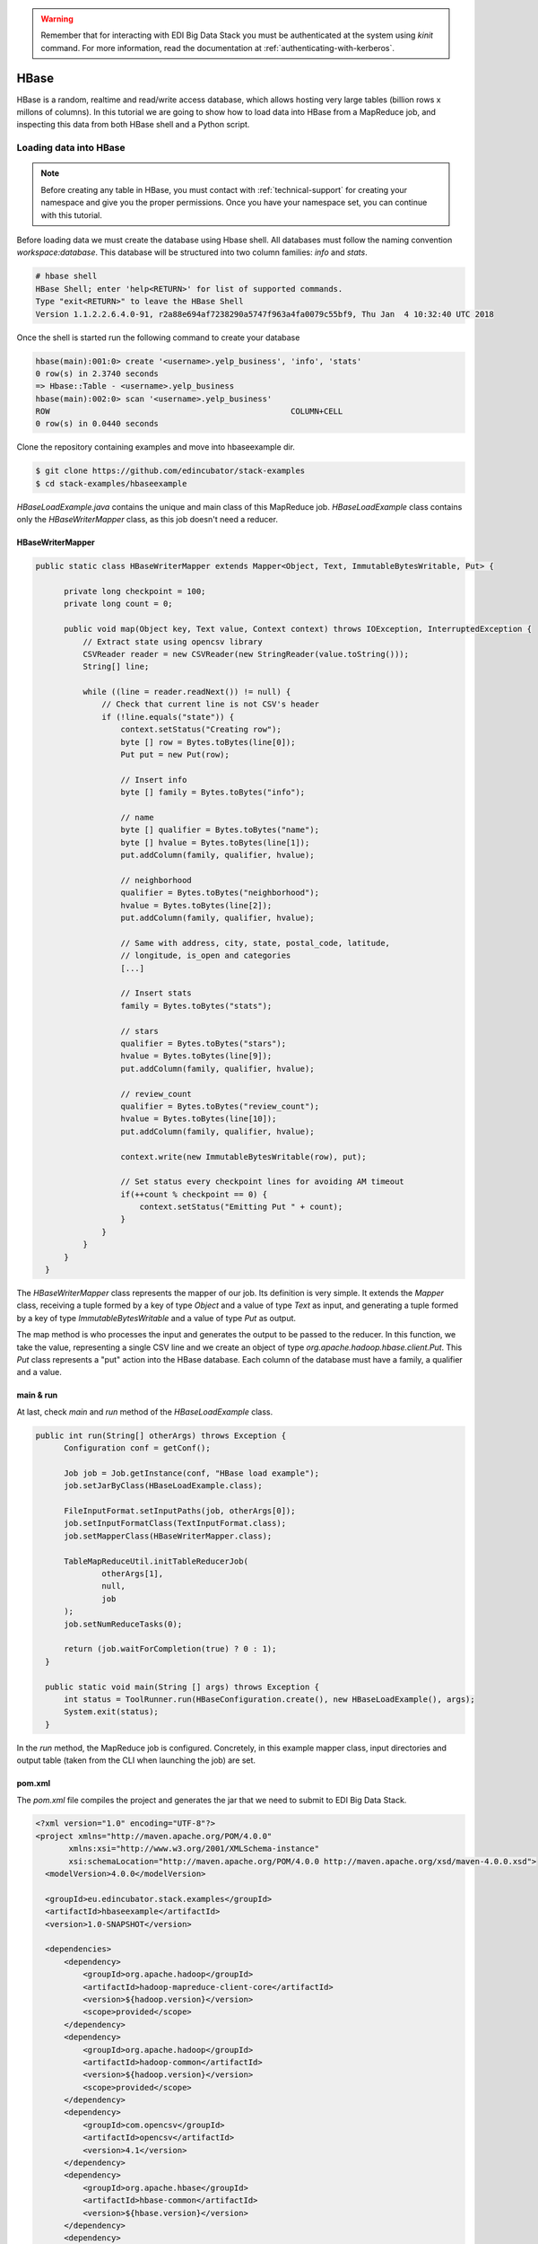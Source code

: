 .. warning::

  Remember that for interacting with EDI Big Data Stack you must be
  authenticated at the system using `kinit` command. For more information, read
  the documentation at :ref:`authenticating-with-kerberos`.

.. _hbase:

HBase
=====

HBase is a random, realtime and read/write access database, which allows hosting
very large tables (billion rows x millons of columns). In this tutorial we are going
to show how to load data into HBase from a MapReduce job, and inspecting this data
from both HBase shell and a Python script.

Loading data into HBase
.......................

.. note::

  Before creating any table in HBase, you must contact with :ref:`technical-support` for
  creating your namespace and give you the proper permissions. Once you have your
  namespace set, you can continue with this tutorial.

Before loading data we must create the database using Hbase shell. All databases
must follow the naming convention `workspace:database`. This database will be
structured into two column families: `info` and `stats`.

.. code-block:: console

  # hbase shell
  HBase Shell; enter 'help<RETURN>' for list of supported commands.
  Type "exit<RETURN>" to leave the HBase Shell
  Version 1.1.2.2.6.4.0-91, r2a88e694af7238290a5747f963a4fa0079c55bf9, Thu Jan  4 10:32:40 UTC 2018

Once the shell is started run the following command to create your database

.. code-block:: console

  hbase(main):001:0> create '<username>.yelp_business', 'info', 'stats'
  0 row(s) in 2.3740 seconds
  => Hbase::Table - <username>.yelp_business
  hbase(main):002:0> scan '<username>.yelp_business'
  ROW                                                   COLUMN+CELL
  0 row(s) in 0.0440 seconds


Clone the repository containing examples and move into
hbaseexample dir.

.. code-block:: console

  $ git clone https://github.com/edincubator/stack-examples
  $ cd stack-examples/hbaseexample

`HBaseLoadExample.java` contains the unique and main class of this MapReduce job.
`HBaseLoadExample` class contains only the `HBaseWriterMapper` class, as this
job doesn't need a reducer.

HBaseWriterMapper
-----------------

.. code-block:: java

  public static class HBaseWriterMapper extends Mapper<Object, Text, ImmutableBytesWritable, Put> {

        private long checkpoint = 100;
        private long count = 0;

        public void map(Object key, Text value, Context context) throws IOException, InterruptedException {
            // Extract state using opencsv library
            CSVReader reader = new CSVReader(new StringReader(value.toString()));
            String[] line;

            while ((line = reader.readNext()) != null) {
                // Check that current line is not CSV's header
                if (!line.equals("state")) {
                    context.setStatus("Creating row");
                    byte [] row = Bytes.toBytes(line[0]);
                    Put put = new Put(row);

                    // Insert info
                    byte [] family = Bytes.toBytes("info");

                    // name
                    byte [] qualifier = Bytes.toBytes("name");
                    byte [] hvalue = Bytes.toBytes(line[1]);
                    put.addColumn(family, qualifier, hvalue);

                    // neighborhood
                    qualifier = Bytes.toBytes("neighborhood");
                    hvalue = Bytes.toBytes(line[2]);
                    put.addColumn(family, qualifier, hvalue);

                    // Same with address, city, state, postal_code, latitude,
                    // longitude, is_open and categories
                    [...]

                    // Insert stats
                    family = Bytes.toBytes("stats");

                    // stars
                    qualifier = Bytes.toBytes("stars");
                    hvalue = Bytes.toBytes(line[9]);
                    put.addColumn(family, qualifier, hvalue);

                    // review_count
                    qualifier = Bytes.toBytes("review_count");
                    hvalue = Bytes.toBytes(line[10]);
                    put.addColumn(family, qualifier, hvalue);

                    context.write(new ImmutableBytesWritable(row), put);

                    // Set status every checkpoint lines for avoiding AM timeout
                    if(++count % checkpoint == 0) {
                        context.setStatus("Emitting Put " + count);
                    }
                }
            }
        }
    }

The `HBaseWriterMapper` class represents the mapper of our job. Its definition
is very simple. It extends the `Mapper` class, receiving a tuple formed by a
key of type `Object` and a value of type `Text` as input, and generating a tuple
formed by a key of type `ImmutableBytesWritable` and a value of type `Put` as
output.

The map method is who processes the input and generates the output to be passed
to the reducer. In this function, we take the value, representing a single CSV
line and we create an object of type `org.apache.hadoop.hbase.client.Put`. This
`Put` class represents a "put" action into the HBase database. Each column of
the database must have a family, a qualifier and a value.


main & run
----------

At last, check `main` and `run` method of the `HBaseLoadExample` class.

.. code-block:: java

  public int run(String[] otherArgs) throws Exception {
        Configuration conf = getConf();

        Job job = Job.getInstance(conf, "HBase load example");
        job.setJarByClass(HBaseLoadExample.class);

        FileInputFormat.setInputPaths(job, otherArgs[0]);
        job.setInputFormatClass(TextInputFormat.class);
        job.setMapperClass(HBaseWriterMapper.class);

        TableMapReduceUtil.initTableReducerJob(
                otherArgs[1],
                null,
                job
        );
        job.setNumReduceTasks(0);

        return (job.waitForCompletion(true) ? 0 : 1);
    }

    public static void main(String [] args) throws Exception {
        int status = ToolRunner.run(HBaseConfiguration.create(), new HBaseLoadExample(), args);
        System.exit(status);
    }

In the `run` method, the MapReduce job is configured. Concretely, in this example
mapper class, input directories and output table (taken from the CLI when
launching the job) are set.

pom.xml
-------

The `pom.xml` file compiles the project and generates the jar that we need to
submit to EDI Big Data Stack.

.. code-block:: xml

  <?xml version="1.0" encoding="UTF-8"?>
  <project xmlns="http://maven.apache.org/POM/4.0.0"
         xmlns:xsi="http://www.w3.org/2001/XMLSchema-instance"
         xsi:schemaLocation="http://maven.apache.org/POM/4.0.0 http://maven.apache.org/xsd/maven-4.0.0.xsd">
    <modelVersion>4.0.0</modelVersion>

    <groupId>eu.edincubator.stack.examples</groupId>
    <artifactId>hbaseexample</artifactId>
    <version>1.0-SNAPSHOT</version>

    <dependencies>
        <dependency>
            <groupId>org.apache.hadoop</groupId>
            <artifactId>hadoop-mapreduce-client-core</artifactId>
            <version>${hadoop.version}</version>
            <scope>provided</scope>
        </dependency>
        <dependency>
            <groupId>org.apache.hadoop</groupId>
            <artifactId>hadoop-common</artifactId>
            <version>${hadoop.version}</version>
            <scope>provided</scope>
        </dependency>
        <dependency>
            <groupId>com.opencsv</groupId>
            <artifactId>opencsv</artifactId>
            <version>4.1</version>
        </dependency>
        <dependency>
            <groupId>org.apache.hbase</groupId>
            <artifactId>hbase-common</artifactId>
            <version>${hbase.version}</version>
        </dependency>
        <dependency>
            <groupId>org.apache.hbase</groupId>
            <artifactId>hbase-client</artifactId>
            <version>${hbase.version}</version>
        </dependency>
        <dependency>
            <groupId>org.apache.hbase</groupId>
            <artifactId>hbase-protocol</artifactId>
            <version>${hbase.version}</version>
        </dependency>
        <dependency>
            <groupId>org.apache.hbase</groupId>
            <artifactId>hbase-server</artifactId>
            <version>${hbase.version}</version>
        </dependency>
        <dependency>
            <groupId>org.apache.hbase</groupId>
            <artifactId>hbase-thrift</artifactId>
            <version>${hbase.version}</version>
        </dependency>
    </dependencies>

    <properties>
        <hadoop.version>2.7.3</hadoop.version>
        <hbase.version>1.1.2</hbase.version>
    </properties>
  </project>

Opposite to the `pom.xml` presented at :ref:`mapreduce`, this one doesn't
generate a "fat jar", so we have to add third party libraries (com.opencsv) when
submitting the job.

Compiling and submitting the job
--------------------------------

At first, you must create the java package and copy it to your workspace:

.. code-block:: console

  $ mvn clean package
  $ cp target/hbaseexample-1.0-SNAPSHOT.jar <workdir>

Before launching the job, we must download required third party libraries:

.. code-block:: console

  $ mkdir libjars
  $ cd libjars
  $ wget http://central.maven.org/maven2/com/opencsv/opencsv/4.1/opencsv-4.1.jar


Next, at stack-client docker cointainer, we can submit the job using the
`hadoop jar` command. Notice the `-libjars` parameter:

.. code-block:: console

  # cd /workdir
  # hadoop jar hbaseexample-1.0-SNAPSHOT.jar eu.edincubator.stack.examples.hbase.HBaseLoadExample -libjars=libjars/opencsv-4.1.jar /user/<username>/samples/yelp_business.csv <username>.yelp_business

.. code-block:: console

  18/04/23 12:10:42 INFO zookeeper.RecoverableZooKeeper: Process identifier=hconnection-0x30f5a68a connecting to ZooKeeper ensemble=gauss.res.eng.it:2181,heidi.res.eng.it:2181,peter.res.eng.it:2181
  18/04/23 12:10:42 INFO zookeeper.ZooKeeper: Client environment:zookeeper.version=3.4.6-91--1, built on 01/04/2018 09:27 GMT
  18/04/23 12:10:42 INFO zookeeper.ZooKeeper: Client environment:host.name=944cf990549a
  18/04/23 12:10:42 INFO zookeeper.ZooKeeper: Client environment:java.version=1.8.0_161
  18/04/23 12:10:42 INFO zookeeper.ZooKeeper: Client environment:java.vendor=Oracle Corporation
  18/04/23 12:10:42 INFO zookeeper.ZooKeeper: Client environment:java.home=/usr/lib/jvm/java-1.8.0-openjdk-1.8.0.161-0.b14.el7_4.x86_64/jre
  [...]
  18/04/23 12:10:42 INFO zookeeper.ZooKeeper: Client environment:java.library.path=:/usr/hdp/2.6.4.0-91/hadoop/lib/native/Linux-amd64-64:/usr/hdp/2.6.4.0-91/hadoop/lib/native
  18/04/23 12:10:42 INFO zookeeper.ZooKeeper: Client environment:java.io.tmpdir=/tmp
  18/04/23 12:10:42 INFO zookeeper.ZooKeeper: Client environment:java.compiler=<NA>
  18/04/23 12:10:42 INFO zookeeper.ZooKeeper: Client environment:os.name=Linux
  18/04/23 12:10:42 INFO zookeeper.ZooKeeper: Client environment:os.arch=amd64
  18/04/23 12:10:42 INFO zookeeper.ZooKeeper: Client environment:os.version=3.10.0-693.11.6.el7.x86_64
  18/04/23 12:10:42 INFO zookeeper.ZooKeeper: Client environment:user.name=root
  18/04/23 12:10:42 INFO zookeeper.ZooKeeper: Client environment:user.home=/root
  18/04/23 12:10:42 INFO zookeeper.ZooKeeper: Client environment:user.dir=/workdir
  18/04/23 12:10:42 INFO zookeeper.ZooKeeper: Initiating client connection, connectString=gauss.res.eng.it:2181,heidi.res.eng.it:2181,peter.res.eng.it:2181 sessionTimeout=90000 watcher=org.apache.hadoop.hbase.zookeeper.PendingWatcher@a5b0b86
  18/04/23 12:10:42 INFO zookeeper.ClientCnxn: Opening socket connection to server gauss.res.eng.it/192.168.125.113:2181. Will not attempt to authenticate using SASL (unknown error)
  18/04/23 12:10:42 INFO zookeeper.ClientCnxn: Socket connection established, initiating session, client: /172.17.0.2:54576, server: gauss.res.eng.it/192.168.125.113:2181
  18/04/23 12:10:42 INFO zookeeper.ClientCnxn: Session establishment complete on server gauss.res.eng.it/192.168.125.113:2181, sessionid = 0x16189a8f21f15c8, negotiated timeout = 60000
  18/04/23 12:10:42 INFO zookeeper.RecoverableZooKeeper: Process identifier=TokenUtil-getAuthToken connecting to ZooKeeper ensemble=gauss.res.eng.it:2181,heidi.res.eng.it:2181,peter.res.eng.it:2181
  18/04/23 12:10:42 INFO zookeeper.ZooKeeper: Initiating client connection, connectString=gauss.res.eng.it:2181,heidi.res.eng.it:2181,peter.res.eng.it:2181 sessionTimeout=90000 watcher=org.apache.hadoop.hbase.zookeeper.PendingWatcher@25ddbbbb
  18/04/23 12:10:42 INFO zookeeper.ClientCnxn: Opening socket connection to server gauss.res.eng.it/192.168.125.113:2181. Will not attempt to authenticate using SASL (unknown error)
  18/04/23 12:10:42 INFO zookeeper.ClientCnxn: Socket connection established, initiating session, client: /172.17.0.2:54578, server: gauss.res.eng.it/192.168.125.113:2181
  18/04/23 12:10:42 INFO zookeeper.ClientCnxn: Session establishment complete on server gauss.res.eng.it/192.168.125.113:2181, sessionid = 0x16189a8f21f15c9, negotiated timeout = 60000
  18/04/23 12:10:42 INFO zookeeper.ZooKeeper: Session: 0x16189a8f21f15c9 closed
  18/04/23 12:10:42 INFO zookeeper.ClientCnxn: EventThread shut down
  18/04/23 12:10:42 INFO client.ConnectionManager$HConnectionImplementation: Closing zookeeper sessionid=0x16189a8f21f15c8
  18/04/23 12:10:42 INFO zookeeper.ZooKeeper: Session: 0x16189a8f21f15c8 closed
  18/04/23 12:10:42 INFO zookeeper.ClientCnxn: EventThread shut down
  18/04/23 12:10:43 INFO client.RMProxy: Connecting to ResourceManager at gauss.res.eng.it/192.168.125.113:8050
  18/04/23 12:10:43 INFO client.AHSProxy: Connecting to Application History server at gauss.res.eng.it/192.168.125.113:10200
  18/04/23 12:10:43 INFO hdfs.DFSClient: Created HDFS_DELEGATION_TOKEN token 589 for <username> on 192.168.125.113:8020
  18/04/23 12:10:44 INFO security.TokenCache: Got dt for hdfs://gauss.res.eng.it:8020; Kind: HDFS_DELEGATION_TOKEN, Service: 192.168.125.113:8020, Ident: (HDFS_DELEGATION_TOKEN token 589 for <username>)
  18/04/23 12:10:44 INFO security.TokenCache: Got dt for hdfs://gauss.res.eng.it:8020; Kind: kms-dt, Service: 192.168.125.113:9292, Ident: (owner=<username>, renewer=yarn, realUser=, issueDate=1524485443891, maxDate=1525090243891, sequenceNumber=261, masterKeyId=61)
  18/04/23 12:10:45 INFO input.FileInputFormat: Total input paths to process : 1
  18/04/23 12:10:45 INFO mapreduce.JobSubmitter: number of splits:1
  18/04/23 12:10:45 INFO mapreduce.JobSubmitter: Submitting tokens for job: job_1523347765873_0039
  18/04/23 12:10:45 INFO mapreduce.JobSubmitter: Kind: kms-dt, Service: 192.168.125.113:9292, Ident: (owner=<username>, renewer=yarn, realUser=, issueDate=1524485443891, maxDate=1525090243891, sequenceNumber=261, masterKeyId=61)
  18/04/23 12:10:45 INFO mapreduce.JobSubmitter: Kind: HDFS_DELEGATION_TOKEN, Service: 192.168.125.113:8020, Ident: (HDFS_DELEGATION_TOKEN token 589 for <username>)
  18/04/23 12:10:45 INFO mapreduce.JobSubmitter: Kind: HBASE_AUTH_TOKEN, Service: b66e21cc-4378-4766-be86-2034dcca995c, Ident: (org.apache.hadoop.hbase.security.token.AuthenticationTokenIdentifier@3)
  18/04/23 12:10:46 INFO impl.TimelineClientImpl: Timeline service address: http://gauss.res.eng.it:8188/ws/v1/timeline/
  18/04/23 12:10:47 INFO impl.YarnClientImpl: Submitted application application_1523347765873_0039
  18/04/23 12:10:47 INFO mapreduce.Job: The url to track the job: http://gauss.res.eng.it:8088/proxy/application_1523347765873_0039/
  18/04/23 12:10:47 INFO mapreduce.Job: Running job: job_1523347765873_0039
  18/04/23 12:10:59 INFO mapreduce.Job: Job job_1523347765873_0039 running in uber mode : false
  18/04/23 12:10:59 INFO mapreduce.Job:  map 0% reduce 0%
  18/04/23 12:11:14 INFO mapreduce.Job:  map 11% reduce 0%
  18/04/23 12:11:17 INFO mapreduce.Job:  map 19% reduce 0%
  18/04/23 12:11:20 INFO mapreduce.Job:  map 28% reduce 0%
  18/04/23 12:11:23 INFO mapreduce.Job:  map 36% reduce 0%
  18/04/23 12:11:26 INFO mapreduce.Job:  map 43% reduce 0%
  18/04/23 12:11:29 INFO mapreduce.Job:  map 52% reduce 0%
  18/04/23 12:11:32 INFO mapreduce.Job:  map 60% reduce 0%
  18/04/23 12:11:35 INFO mapreduce.Job:  map 68% reduce 0%
  18/04/23 12:11:38 INFO mapreduce.Job:  map 76% reduce 0%
  18/04/23 12:11:41 INFO mapreduce.Job:  map 85% reduce 0%
  18/04/23 12:11:44 INFO mapreduce.Job:  map 93% reduce 0%
  18/04/23 12:11:47 INFO mapreduce.Job:  map 100% reduce 0%
  18/04/23 12:11:48 INFO mapreduce.Job: Job job_1523347765873_0039 completed successfully
  18/04/23 12:11:48 INFO mapreduce.Job: Counters: 30
  	File System Counters
  		FILE: Number of bytes read=0
  		FILE: Number of bytes written=195397
  		FILE: Number of read operations=0
  		FILE: Number of large read operations=0
  		FILE: Number of write operations=0
  		HDFS: Number of bytes read=31760804
  		HDFS: Number of bytes written=0
  		HDFS: Number of read operations=2
  		HDFS: Number of large read operations=0
  		HDFS: Number of write operations=0
  	Job Counters
  		Launched map tasks=1
  		Data-local map tasks=1
  		Total time spent by all maps in occupied slots (ms)=92560
  		Total time spent by all reduces in occupied slots (ms)=0
  		Total time spent by all map tasks (ms)=46280
  		Total vcore-milliseconds taken by all map tasks=46280
  		Total megabyte-milliseconds taken by all map tasks=71086080
  	Map-Reduce Framework
  		Map input records=174568
  		Map output records=174568
  		Input split bytes=130
  		Spilled Records=0
  		Failed Shuffles=0
  		Merged Map outputs=0
  		GC time elapsed (ms)=771
  		CPU time spent (ms)=48760
  		Physical memory (bytes) snapshot=299270144
  		Virtual memory (bytes) snapshot=3266670592
  		Total committed heap usage (bytes)=164626432
  	File Input Format Counters
  		Bytes Read=31760674
  	File Output Format Counters
  		Bytes Written=0
  #


If we return to HBase shell, we can check that the table has been filled with
data:

.. code-block:: console

  hbase(main):004:0> scan '<username>.yelp_business', {'LIMIT' => 5}

.. code-block:: console

  ROW                                                   COLUMN+CELL
  --6MefnULPED_I942VcFNA                               column=info:address, timestamp=1524485480078, value="328 Highway 7 E, Chalmers Gate 11, Unit 10"
  --6MefnULPED_I942VcFNA                               column=info:categories, timestamp=1524485480078, value=Chinese;Restaurants
  --6MefnULPED_I942VcFNA                               column=info:city, timestamp=1524485480078, value=Richmond Hill
  --6MefnULPED_I942VcFNA                               column=info:is_open, timestamp=1524485480078, value=1
  --6MefnULPED_I942VcFNA                               column=info:longitude, timestamp=1524485480078, value=-79.3996044
  --6MefnULPED_I942VcFNA                               column=info:name, timestamp=1524485480078, value="John's Chinese BBQ Restaurant"
  --6MefnULPED_I942VcFNA                               column=info:neighborhood, timestamp=1524485480078, value=
  --6MefnULPED_I942VcFNA                               column=info:postal_code, timestamp=1524485480078, value=43.840905
  --6MefnULPED_I942VcFNA                               column=info:state, timestamp=1524485480078, value=ON
  --6MefnULPED_I942VcFNA                               column=stats:review_count, timestamp=1524485480078, value=37
  --6MefnULPED_I942VcFNA                               column=stats:stars, timestamp=1524485480078, value=3.0
  --7zmmkVg-IMGaXbuVd0SQ                               column=info:address, timestamp=1524485499306, value="16432 Old Statesville Rd"
  --7zmmkVg-IMGaXbuVd0SQ                               column=info:categories, timestamp=1524485499306, value=Food;Breweries
  --7zmmkVg-IMGaXbuVd0SQ                               column=info:city, timestamp=1524485499306, value=Huntersville
  --7zmmkVg-IMGaXbuVd0SQ                               column=info:is_open, timestamp=1524485499306, value=1
  --7zmmkVg-IMGaXbuVd0SQ                               column=info:longitude, timestamp=1524485499306, value=-80.843688
  --7zmmkVg-IMGaXbuVd0SQ                               column=info:name, timestamp=1524485499306, value="Primal Brewery"
  --7zmmkVg-IMGaXbuVd0SQ                               column=info:neighborhood, timestamp=1524485499306, value=
  --7zmmkVg-IMGaXbuVd0SQ                               column=info:postal_code, timestamp=1524485499306, value=35.437086
  --7zmmkVg-IMGaXbuVd0SQ                               column=info:state, timestamp=1524485499306, value=NC
  --7zmmkVg-IMGaXbuVd0SQ                               column=stats:review_count, timestamp=1524485499306, value=47
  --7zmmkVg-IMGaXbuVd0SQ                               column=stats:stars, timestamp=1524485499306, value=4.0
  --8LPVSo5i0Oo61X01sV9A                               column=info:address, timestamp=1524485503877, value="3941 E Baseline Rd, Ste 102"
  --8LPVSo5i0Oo61X01sV9A                               column=info:categories, timestamp=1524485503877, value=Orthopedists;Weight Loss Centers;Sports Medicine;Health & Medical;Doctors
  --8LPVSo5i0Oo61X01sV9A                               column=info:city, timestamp=1524485503877, value=Gilbert
  --8LPVSo5i0Oo61X01sV9A                               column=info:is_open, timestamp=1524485503877, value=1
  --8LPVSo5i0Oo61X01sV9A                               column=info:longitude, timestamp=1524485503877, value=-111.7283941
  --8LPVSo5i0Oo61X01sV9A                               column=info:name, timestamp=1524485503877, value="Valley Bone and Joint Specialists"
  --8LPVSo5i0Oo61X01sV9A                               column=info:neighborhood, timestamp=1524485503877, value=
  --8LPVSo5i0Oo61X01sV9A                               column=info:postal_code, timestamp=1524485503877, value=33.3795094
  --8LPVSo5i0Oo61X01sV9A                               column=info:state, timestamp=1524485503877, value=AZ
  --8LPVSo5i0Oo61X01sV9A                               column=stats:review_count, timestamp=1524485503877, value=3
  --8LPVSo5i0Oo61X01sV9A                               column=stats:stars, timestamp=1524485503877, value=4.5
  --9QQLMTbFzLJ_oT-ON3Xw                               column=info:address, timestamp=1524485481330, value="1835 E Guadalupe Rd, Ste 106"
  --9QQLMTbFzLJ_oT-ON3Xw                               column=info:categories, timestamp=1524485481330, value=Hair Salons;Beauty & Spas
  --9QQLMTbFzLJ_oT-ON3Xw                               column=info:city, timestamp=1524485481330, value=Tempe
  --9QQLMTbFzLJ_oT-ON3Xw                               column=info:is_open, timestamp=1524485481330, value=1
  --9QQLMTbFzLJ_oT-ON3Xw                               column=info:longitude, timestamp=1524485481330, value=-111.9096233
  --9QQLMTbFzLJ_oT-ON3Xw                               column=info:name, timestamp=1524485481330, value="Great Clips"
  --9QQLMTbFzLJ_oT-ON3Xw                               column=info:neighborhood, timestamp=1524485481330, value=
  --9QQLMTbFzLJ_oT-ON3Xw                               column=info:postal_code, timestamp=1524485481330, value=33.3616642
  --9QQLMTbFzLJ_oT-ON3Xw                               column=info:state, timestamp=1524485481330, value=AZ
  --9QQLMTbFzLJ_oT-ON3Xw                               column=stats:review_count, timestamp=1524485481330, value=11
  --9QQLMTbFzLJ_oT-ON3Xw                               column=stats:stars, timestamp=1524485481330, value=3.5
  --9e1ONYQuAa-CB_Rrw7Tw                               column=info:address, timestamp=1524485488519, value="3355 Las Vegas Blvd S"
  --9e1ONYQuAa-CB_Rrw7Tw                               column=info:categories, timestamp=1524485488519, value=Cajun/Creole;Steakhouses;Restaurants
  --9e1ONYQuAa-CB_Rrw7Tw                               column=info:city, timestamp=1524485488519, value=Las Vegas
  --9e1ONYQuAa-CB_Rrw7Tw                               column=info:is_open, timestamp=1524485488519, value=1
  --9e1ONYQuAa-CB_Rrw7Tw                               column=info:longitude, timestamp=1524485488519, value=-115.16919
  --9e1ONYQuAa-CB_Rrw7Tw                               column=info:name, timestamp=1524485488519, value="Delmonico Steakhouse"
  --9e1ONYQuAa-CB_Rrw7Tw                               column=info:neighborhood, timestamp=1524485488519, value=The Strip
  --9e1ONYQuAa-CB_Rrw7Tw                               column=info:postal_code, timestamp=1524485488519, value=36.123183
  --9e1ONYQuAa-CB_Rrw7Tw                               column=info:state, timestamp=1524485488519, value=NV
  --9e1ONYQuAa-CB_Rrw7Tw                               column=stats:review_count, timestamp=1524485488519, value=1451
  --9e1ONYQuAa-CB_Rrw7Tw                               column=stats:stars, timestamp=1524485488519, value=4.0
  5 row(s) in 0.0200 seconds


Reading data from Hbase
.......................

In this example, we read the data previously loaded into HBase `yelp_business`
table, compute it and write it into an HDFS folder. For that, we are going to
reproduce the example shown at :ref:`mapreduce`, but reading data from HBase
instead of a CSV file.

This example is developed at `HBaseReadExample.java`. Its structure is similar
to previous examples, even the reducer is the same reducer explained at
:ref:`mapreduce`. The mapper is coded as follows:

.. code-block:: java

  public static class HBaseReadMapper extends TableMapper<Text, IntWritable> {

       private final static IntWritable one = new IntWritable(1);

       public void map(ImmutableBytesWritable row, Result value, Context context) throws IOException, InterruptedException {
           byte[] cell = value.getValue(Bytes.toBytes("info"), Bytes.toBytes("state"));
           context.write(new Text(Bytes.toString(cell)), one);
       }
   }

As you can notice, `HBaseReadMapper` extends from
`org.apache.hadoop.hbase.mapreduce.TableMapper` instead of
`org.apache.hadoop.mapreduce.Mapper`. In `TableMapper` class we only have to
define output key and value types of the mapper, as input key and value types
are fixed as they are read from HBase. `map` method receives a row id of
`org.apache.hadoop.hbase.io.ImmutableBytesWritable` type and a value of type
`org.apache.hadoop.hbase.client.Result`. Similar to the example shown at
:ref:`mapreduce`, we take the value at column family `info` and qualifier `state`
as output key and the value of `one` as output value. The reducer class is a
replica of `StateSumReducer` that we coded at :ref:`mapreduce`, which aggregates
all values for each key (state).

main & run
----------

.. code-block:: java

  public int run(String[] otherArgs) throws Exception {
          Configuration conf = getConf();

          Job job = Job.getInstance(conf, "HBase read example");
          job.setJarByClass(HBaseReadExample.class);

          Scan scan = new Scan();
          scan.setCaching(500);
          scan.setCacheBlocks(false);

          TableMapReduceUtil.initTableMapperJob(
                  otherArgs[0],
                  scan,
                  HBaseReadMapper.class,
                  Text.class,
                  IntWritable.class,
                  job
          );

          job.setReducerClass(StateSumReducer.class);
          job.setOutputKeyClass(Text.class);
          job.setOutputValueClass(IntWritable.class);

          FileOutputFormat.setOutputPath(job, new Path(otherArgs[1]));

          return (job.waitForCompletion(true) ? 0 : 1);
      }

      public static void main(String [] args) throws Exception {
          int status = ToolRunner.run(HBaseConfiguration.create(), new HBaseReadExample(), args);
          System.exit(status);
    }

As can be seen, `run` method has some differences regarding to previous example.
In this case, an instance of `org.apache.hadoop.hbase.client.Scan` class must be
set for reading the database. In the same way, the mapper is set using the
`initTableMapperJob` method from
`org.apache.hadoop.hbase.mapreduce.TableMapReduceUtil`. The reducer class is set
in the same way as we saw in other examples.

Compiling and submitting the job
--------------------------------

The package is compiled as we saw in the previous example:

.. code-block:: console

  $ mvn clean package
  $ cp target/hbaseexample-1.0-SNAPSHOT.jar <workdir>

Next, at stack-client docker cointainer, we can submit the job using the
`hadoop jar` command.

.. code-block:: console

  # hadoop jar hbaseexample-1.0-SNAPSHOT.jar eu.edincubator.stack.examples.hbase.HBaseReadExample <username>.yelp_business /user/<username>/hbase-output

.. code-block:: console

  18/04/24 08:05:37 INFO zookeeper.RecoverableZooKeeper: Process identifier=hconnection-0x2cb3d0f7 connecting to ZooKeeper ensemble=gauss.res.eng.it:2181,heidi.res.eng.it:2181,peter.res.eng.it:2181
  18/04/24 08:05:37 INFO zookeeper.ZooKeeper: Client environment:zookeeper.version=3.4.6-91--1, built on 01/04/2018 09:27 GMT
  18/04/24 08:05:37 INFO zookeeper.ZooKeeper: Client environment:host.name=a4272422f4c8
  18/04/24 08:05:37 INFO zookeeper.ZooKeeper: Client environment:java.version=1.8.0_161
  18/04/24 08:05:37 INFO zookeeper.ZooKeeper: Client environment:java.vendor=Oracle Corporation
  18/04/24 08:05:37 INFO zookeeper.ZooKeeper: Client environment:java.home=/usr/lib/jvm/java-1.8.0-openjdk-1.8.0.161-0.b14.el7_4.x86_64/jre
  [...]
  18/04/24 08:05:37 INFO zookeeper.ZooKeeper: Client environment:java.library.path=:/usr/hdp/2.6.4.0-91/hadoop/lib/native/Linux-amd64-64:/usr/hdp/2.6.4.0-91/hadoop/lib/native
  18/04/24 08:05:37 INFO zookeeper.ZooKeeper: Client environment:java.io.tmpdir=/tmp
  18/04/24 08:05:37 INFO zookeeper.ZooKeeper: Client environment:java.compiler=<NA>
  18/04/24 08:05:37 INFO zookeeper.ZooKeeper: Client environment:os.name=Linux
  18/04/24 08:05:37 INFO zookeeper.ZooKeeper: Client environment:os.arch=amd64
  18/04/24 08:05:37 INFO zookeeper.ZooKeeper: Client environment:os.version=3.10.0-693.11.6.el7.x86_64
  18/04/24 08:05:37 INFO zookeeper.ZooKeeper: Client environment:user.name=root
  18/04/24 08:05:37 INFO zookeeper.ZooKeeper: Client environment:user.home=/root
  18/04/24 08:05:37 INFO zookeeper.ZooKeeper: Client environment:user.dir=/workdir
  18/04/24 08:05:37 INFO zookeeper.ZooKeeper: Initiating client connection, connectString=gauss.res.eng.it:2181,heidi.res.eng.it:2181,peter.res.eng.it:2181 sessionTimeout=90000 watcher=org.apache.hadoop.hbase.zookeeper.PendingWatcher@34a75079
  18/04/24 08:05:37 INFO zookeeper.ClientCnxn: Opening socket connection to server gauss.res.eng.it/192.168.125.113:2181. Will not attempt to authenticate using SASL (unknown error)
  18/04/24 08:05:37 INFO zookeeper.ClientCnxn: Socket connection established, initiating session, client: /172.17.0.4:46834, server: gauss.res.eng.it/192.168.125.113:2181
  18/04/24 08:05:37 INFO zookeeper.ClientCnxn: Session establishment complete on server gauss.res.eng.it/192.168.125.113:2181, sessionid = 0x16189a8f21f15cc, negotiated timeout = 60000
  18/04/24 08:05:37 INFO zookeeper.RecoverableZooKeeper: Process identifier=TokenUtil-getAuthToken connecting to ZooKeeper ensemble=gauss.res.eng.it:2181,heidi.res.eng.it:2181,peter.res.eng.it:2181
  18/04/24 08:05:37 INFO zookeeper.ZooKeeper: Initiating client connection, connectString=gauss.res.eng.it:2181,heidi.res.eng.it:2181,peter.res.eng.it:2181 sessionTimeout=90000 watcher=org.apache.hadoop.hbase.zookeeper.PendingWatcher@6a62689d
  18/04/24 08:05:37 INFO zookeeper.ClientCnxn: Opening socket connection to server heidi.res.eng.it/192.168.125.101:2181. Will not attempt to authenticate using SASL (unknown error)
  18/04/24 08:05:37 INFO zookeeper.ClientCnxn: Socket connection established, initiating session, client: /172.17.0.4:50892, server: heidi.res.eng.it/192.168.125.101:2181
  18/04/24 08:05:37 INFO zookeeper.ClientCnxn: Session establishment complete on server heidi.res.eng.it/192.168.125.101:2181, sessionid = 0x26189a8e78b9e47, negotiated timeout = 60000
  18/04/24 08:05:37 INFO zookeeper.ZooKeeper: Session: 0x26189a8e78b9e47 closed
  18/04/24 08:05:37 INFO zookeeper.ClientCnxn: EventThread shut down
  18/04/24 08:05:37 INFO client.ConnectionManager$HConnectionImplementation: Closing zookeeper sessionid=0x16189a8f21f15cc
  18/04/24 08:05:37 INFO zookeeper.ZooKeeper: Session: 0x16189a8f21f15cc closed
  18/04/24 08:05:37 INFO zookeeper.ClientCnxn: EventThread shut down
  18/04/24 08:05:37 INFO client.RMProxy: Connecting to ResourceManager at gauss.res.eng.it/192.168.125.113:8050
  18/04/24 08:05:38 INFO client.AHSProxy: Connecting to Application History server at gauss.res.eng.it/192.168.125.113:10200
  18/04/24 08:05:38 INFO hdfs.DFSClient: Created HDFS_DELEGATION_TOKEN token 593 for <username> on 192.168.125.113:8020
  18/04/24 08:05:38 INFO security.TokenCache: Got dt for hdfs://gauss.res.eng.it:8020; Kind: HDFS_DELEGATION_TOKEN, Service: 192.168.125.113:8020, Ident: (HDFS_DELEGATION_TOKEN token 593 for <username>)
  18/04/24 08:05:38 INFO security.TokenCache: Got dt for hdfs://gauss.res.eng.it:8020; Kind: kms-dt, Service: 192.168.125.113:9292, Ident: (owner=<username>, renewer=yarn, realUser=, issueDate=1524557138566, maxDate=1525161938566, sequenceNumber=265, masterKeyId=61)
  18/04/24 08:05:40 INFO zookeeper.RecoverableZooKeeper: Process identifier=hconnection-0x545e57d7 connecting to ZooKeeper ensemble=gauss.res.eng.it:2181,heidi.res.eng.it:2181,peter.res.eng.it:2181
  18/04/24 08:05:40 INFO zookeeper.ZooKeeper: Initiating client connection, connectString=gauss.res.eng.it:2181,heidi.res.eng.it:2181,peter.res.eng.it:2181 sessionTimeout=90000 watcher=org.apache.hadoop.hbase.zookeeper.PendingWatcher@2bc9a775
  18/04/24 08:05:40 INFO zookeeper.ClientCnxn: Opening socket connection to server heidi.res.eng.it/192.168.125.101:2181. Will not attempt to authenticate using SASL (unknown error)
  18/04/24 08:05:40 INFO zookeeper.ClientCnxn: Socket connection established, initiating session, client: /172.17.0.4:50972, server: heidi.res.eng.it/192.168.125.101:2181
  18/04/24 08:05:40 INFO zookeeper.ClientCnxn: Session establishment complete on server heidi.res.eng.it/192.168.125.101:2181, sessionid = 0x26189a8e78b9e48, negotiated timeout = 60000
  18/04/24 08:05:40 INFO util.RegionSizeCalculator: Calculating region sizes for table "<username>.yelp_business".
  18/04/24 08:05:40 INFO client.ConnectionManager$HConnectionImplementation: Closing master protocol: MasterService
  18/04/24 08:05:40 INFO client.ConnectionManager$HConnectionImplementation: Closing zookeeper sessionid=0x26189a8e78b9e48
  18/04/24 08:05:40 INFO zookeeper.ZooKeeper: Session: 0x26189a8e78b9e48 closed
  18/04/24 08:05:40 INFO zookeeper.ClientCnxn: EventThread shut down
  18/04/24 08:05:40 INFO mapreduce.JobSubmitter: number of splits:1
  18/04/24 08:05:40 INFO Configuration.deprecation: io.bytes.per.checksum is deprecated. Instead, use dfs.bytes-per-checksum
  18/04/24 08:05:40 INFO mapreduce.JobSubmitter: Submitting tokens for job: job_1523347765873_0041
  18/04/24 08:05:40 INFO mapreduce.JobSubmitter: Kind: kms-dt, Service: 192.168.125.113:9292, Ident: (owner=<username>, renewer=yarn, realUser=, issueDate=1524557138566, maxDate=1525161938566, sequenceNumber=265, masterKeyId=61)
  18/04/24 08:05:40 INFO mapreduce.JobSubmitter: Kind: HDFS_DELEGATION_TOKEN, Service: 192.168.125.113:8020, Ident: (HDFS_DELEGATION_TOKEN token 593 for <username>)
  18/04/24 08:05:40 INFO mapreduce.JobSubmitter: Kind: HBASE_AUTH_TOKEN, Service: b66e21cc-4378-4766-be86-2034dcca995c, Ident: (org.apache.hadoop.hbase.security.token.AuthenticationTokenIdentifier@5)
  18/04/24 08:05:42 INFO impl.TimelineClientImpl: Timeline service address: http://gauss.res.eng.it:8188/ws/v1/timeline/
  18/04/24 08:05:42 INFO impl.YarnClientImpl: Submitted application application_1523347765873_0041
  18/04/24 08:05:42 INFO mapreduce.Job: The url to track the job: http://gauss.res.eng.it:8088/proxy/application_1523347765873_0041/
  18/04/24 08:05:42 INFO mapreduce.Job: Running job: job_1523347765873_0041
  18/04/24 08:05:53 INFO mapreduce.Job: Job job_1523347765873_0041 running in uber mode : false
  18/04/24 08:05:53 INFO mapreduce.Job:  map 0% reduce 0%
  18/04/24 08:06:12 INFO mapreduce.Job:  map 100% reduce 0%
  18/04/24 08:06:20 INFO mapreduce.Job:  map 100% reduce 100%
  18/04/24 08:06:21 INFO mapreduce.Job: Job job_1523347765873_0041 completed successfully
  18/04/24 08:06:21 INFO mapreduce.Job: Counters: 60
  	File System Counters
  		FILE: Number of bytes read=1575775
  		FILE: Number of bytes written=3542671
  		FILE: Number of read operations=0
  		FILE: Number of large read operations=0
  		FILE: Number of write operations=0
  		HDFS: Number of bytes read=91
  		HDFS: Number of bytes written=425
  		HDFS: Number of read operations=5
  		HDFS: Number of large read operations=0
  		HDFS: Number of write operations=2
  	Job Counters
  		Launched map tasks=1
  		Launched reduce tasks=1
  		Rack-local map tasks=1
  		Total time spent by all maps in occupied slots (ms)=32396
  		Total time spent by all reduces in occupied slots (ms)=10978
  		Total time spent by all map tasks (ms)=16198
  		Total time spent by all reduce tasks (ms)=5489
  		Total vcore-milliseconds taken by all map tasks=16198
  		Total vcore-milliseconds taken by all reduce tasks=5489
  		Total megabyte-milliseconds taken by all map tasks=24880128
  		Total megabyte-milliseconds taken by all reduce tasks=11241472
  	Map-Reduce Framework
  		Map input records=174568
  		Map output records=174568
  		Map output bytes=1226633
  		Map output materialized bytes=1575775
  		Input split bytes=91
  		Combine input records=0
  		Combine output records=0
  		Reduce input groups=69
  		Reduce shuffle bytes=1575775
  		Reduce input records=174568
  		Reduce output records=69
  		Spilled Records=349136
  		Shuffled Maps =1
  		Failed Shuffles=0
  		Merged Map outputs=1
  		GC time elapsed (ms)=1641
  		CPU time spent (ms)=23180
  		Physical memory (bytes) snapshot=1481342976
  		Virtual memory (bytes) snapshot=7029194752
  		Total committed heap usage (bytes)=1422917632
  	HBase Counters
  		BYTES_IN_REMOTE_RESULTS=134504069
  		BYTES_IN_RESULTS=134504069
  		MILLIS_BETWEEN_NEXTS=6335
  		NOT_SERVING_REGION_EXCEPTION=0
  		NUM_SCANNER_RESTARTS=0
  		NUM_SCAN_RESULTS_STALE=0
  		REGIONS_SCANNED=1
  		REMOTE_RPC_CALLS=352
  		REMOTE_RPC_RETRIES=0
  		RPC_CALLS=352
  		RPC_RETRIES=0
  	Shuffle Errors
  		BAD_ID=0
  		CONNECTION=0
  		IO_ERROR=0
  		WRONG_LENGTH=0
  		WRONG_MAP=0
  		WRONG_REDUCE=0
  	File Input Format Counters
  		Bytes Read=0
  	File Output Format Counters
  		Bytes Written=425
  #

We can see the output at HDFS:

.. code-block:: console

  # hdfs dfs -ls /user/<username>/hbase-output

.. code-block:: console

  Found 2 items
  -rw-r--r--   3 <username> <username>          0 2018-04-24 08:06 /user/<username>/hbase-output/_SUCCESS
  -rw-r--r--   3 <username> <username>        425 2018-04-24 08:06 /user/<username>/hbase-output/part-r-00000

.. code-block:: console

  # hdfs dfs -cat /user/<username>/hbase-output/part-r-00000

.. code-block:: console

  1
  01	10
  3	1
  30	1
  6	3
  AB	1
  ABE	3
  AK	1
  AL	1
  AR	2
  AZ	52214
  B	1
  BW	3118
  BY	4
  C	28
  CA	5
  CHE	143
  CMA	2
  CO	2
  CS	1
  DE	1
  EDH	3795
  ELN	47
  ESX	12
  FAL	1
  FIF	85
  FL	1
  FLN	2
  GA	1
  GLG	3
  HLD	179
  HU	1
  IL	1852
  IN	3
  KHL	1
  KY	1
  MLN	208
  MN	1
  MT	1
  NC	12956
  NE	1
  NI	10
  NLK	1
  NTH	2
  NV	33086
  NY	18
  NYK	152
  OH	12609
  ON	30208
  PA	10109
  PKN	1
  QC	8169
  RCC	1
  SC	679
  SCB	5
  SL	1
  ST	11
  STG	1
  TAM	1
  VA	1
  VS	7
  VT	2
  WA	1
  WHT	1
  WI	4754
  WLN	38
  XGL	4
  ZET	1

As you can see, those results are the same obtained at :ref:`mapreduce` example.

.. _phoenix:

Querying HBase using Apache Phoenix
...................................

Another option for querying HBase provided by EDI's Big Data Stack is Apache
Phoenix. Apache Phoenix allows querying HBase tables using SQL queries.

.. note::

  For security issues, users can't create new tables or views in Apache Phoenix.
  If you need a new table or view, provide this table or view definition to
  :ref:`technical-support`.

For querying the table created previously in this tutorial, we must define
a table view in Phoenix. Rember that this step has to be requested to EDI's
Technical Support:

.. code-block:: console

  # phoenix-sqlline
  Setting property: [incremental, false]
  Setting property: [isolation, TRANSACTION_READ_COMMITTED]
  issuing: !connect jdbc:phoenix: none none org.apache.phoenix.jdbc.PhoenixDriver
  Connecting to jdbc:phoenix:
  SLF4J: Class path contains multiple SLF4J bindings.
  SLF4J: Found binding in [jar:file:/usr/hdp/2.6.5.0-292/phoenix/phoenix-4.7.0.2.6.5.0-292-client.jar!/org/slf4j/impl/StaticLoggerBinder.class]
  SLF4J: Found binding in [jar:file:/usr/hdp/2.6.5.0-292/hadoop/lib/slf4j-log4j12-1.7.10.jar!/org/slf4j/impl/StaticLoggerBinder.class]
  SLF4J: See http://www.slf4j.org/codes.html#multiple_bindings for an explanation.
  18/07/09 12:41:47 WARN util.NativeCodeLoader: Unable to load native-hadoop library for your platform... using builtin-java classes where applicable
  18/07/09 12:41:50 WARN shortcircuit.DomainSocketFactory: The short-circuit local reads feature cannot be used because libhadoop cannot be loaded.
  Connected to: Phoenix (version 4.7)
  Driver: PhoenixEmbeddedDriver (version 4.7)
  Autocommit status: true
  Transaction isolation: TRANSACTION_READ_COMMITTED
  Building list of tables and columns for tab-completion (set fastconnect to true to skip)...
  96/96 (100%) Done
  Done
  sqlline version 1.1.8
  0: jdbc:phoenix:> CREATE VIEW "<username>"."yelp_business" (ROWKEY VARCHAR PRIMARY KEY, "info"."address" VARCHAR, "info"."categories" VARCHAR, "info"."city" VARCHAR, "info"."is_open" VARCHAR, "info"."longitude" VARCHAR, "info"."name" VARCHAR, "info"."neighborhood" VARCHAR, "info"."postal_code" VARCHAR, "info"."state" VARCHAR, "stats"."review_count" VARCHAR, "stats"."stars" VARCHAR) as select * from "docuser"."yelp_business";
  No rows affected (0,218 seconds)
  0: jdbc:phoenix:> !tables
  +------------+---------------+------------------------+---------------+----------+------------+----------------------------+-----------------+--------------+-----------------+---------------+---------------+---+
  | TABLE_CAT  |  TABLE_SCHEM  |       TABLE_NAME       |  TABLE_TYPE   | REMARKS  | TYPE_NAME  | SELF_REFERENCING_COL_NAME  | REF_GENERATION  | INDEX_STATE  | IMMUTABLE_ROWS  | SALT_BUCKETS  | MULTI_TENANT  | V |
  +------------+---------------+------------------------+---------------+----------+------------+----------------------------+-----------------+--------------+-----------------+---------------+---------------+---+
  |            | SYSTEM        | CATALOG                | SYSTEM TABLE  |          |            |                            |                 |              | false           | null          | false         |   |
  |            | SYSTEM        | FUNCTION               | SYSTEM TABLE  |          |            |                            |                 |              | false           | null          | false         |   |
  |            | SYSTEM        | SEQUENCE               | SYSTEM TABLE  |          |            |                            |                 |              | false           | null          | false         |   |
  |            | SYSTEM        | STATS                  | SYSTEM TABLE  |          |            |                            |                 |              | false           | null          | false         |   |
  |            | <username>    | yelp_business          | VIEW          |          |            |                            |                 |              | false           | null          | false         |   |
  +------------+---------------+------------------------+---------------+----------+------------+----------------------------+-----------------+--------------+-----------------+---------------+---------------+---+
  0: jdbc:phoenix:>

Next, you can query the database using SQL queries:

.. code-block:: console

  0: jdbc:phoenix:> select * from "<username>"."yelp_business" limit 10;
  +-------------------------+-----------------------------------------------+----------------------------------------------------------------------------+----------------+----------+---------------+--------------+
  |         ROWKEY          |                    address                    |                                 categories                                 |      city      | is_open  |   longitude   |              |
  +-------------------------+-----------------------------------------------+----------------------------------------------------------------------------+----------------+----------+---------------+--------------+
  | --6MefnULPED_I942VcFNA  | "328 Highway 7 E, Chalmers Gate 11, Unit 10"  | Chinese;Restaurants                                                        | Richmond Hill  | 1        | -79.3996044   | "John's Chin |
  | --7zmmkVg-IMGaXbuVd0SQ  | "16432 Old Statesville Rd"                    | Food;Breweries                                                             | Huntersville   | 1        | -80.843688    | "Primal Brew |
  | --8LPVSo5i0Oo61X01sV9A  | "3941 E Baseline Rd, Ste 102"                 | Orthopedists;Weight Loss Centers;Sports Medicine;Health & Medical;Doctors  | Gilbert        | 1        | -111.7283941  | "Valley Bone |
  | --9QQLMTbFzLJ_oT-ON3Xw  | "1835 E Guadalupe Rd, Ste 106"                | Hair Salons;Beauty & Spas                                                  | Tempe          | 1        | -111.9096233  | "Great Clips |
  | --9e1ONYQuAa-CB_Rrw7Tw  | "3355 Las Vegas Blvd S"                       | Cajun/Creole;Steakhouses;Restaurants                                       | Las Vegas      | 1        | -115.16919    | "Delmonico S |
  | --DaPTJW3-tB1vP-PfdTEg  | "1218 Saint Clair Avenue W"                   | Restaurants;Breakfast & Brunch                                             | Toronto        | 1        | -79.4446742   | "Sunnyside G |
  | --DdmeR16TRb3LsjG0ejrQ  | "3645 Las Vegas Blvd S"                       | Arts & Entertainment;Festivals                                             | Las Vegas      | 1        | -115.1709748  | "World Food  |
  | --EF5N7P70J_UYBTPypYlA  | "24139 Lorain Rd"                             | Beauty & Spas;Nail Salons                                                  | North Olmsted  | 1        | -81.889223    | "MV Nail Spa |
  | --EX4rRznJrltyn-34Jz1w  | "6801 Northlake Mall Dr, Ste 172"             | Shopping;Cosmetics & Beauty Supply;Beauty & Spas                           | Charlotte      | 1        | -80.8512352   | "Bath & Body |
  | --FBCX-N37CMYDfs790Bnw  | "11624 Bermuda Rd"                            | Food;American (New);Nightlife;Bars;Beer;Wine & Spirits;Restaurants         | Henderson      | 1        | -115.1550159  | "The Bar At  |
  +-------------------------+-----------------------------------------------+----------------------------------------------------------------------------+----------------+----------+---------------+--------------+
  10 rows selected (0,234 seconds)
  0: jdbc:phoenix:>

